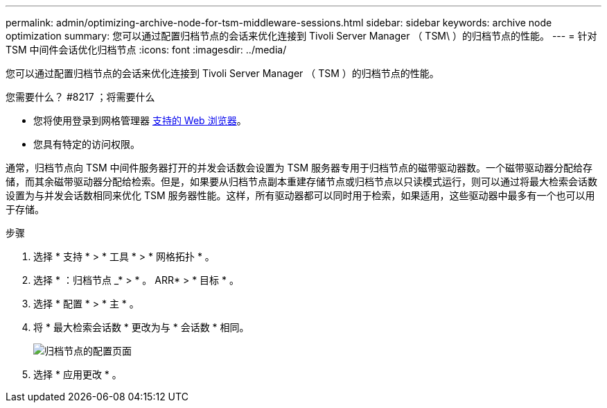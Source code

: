 ---
permalink: admin/optimizing-archive-node-for-tsm-middleware-sessions.html 
sidebar: sidebar 
keywords: archive node optimization 
summary: 您可以通过配置归档节点的会话来优化连接到 Tivoli Server Manager （ TSM\ ）的归档节点的性能。 
---
= 针对 TSM 中间件会话优化归档节点
:icons: font
:imagesdir: ../media/


[role="lead"]
您可以通过配置归档节点的会话来优化连接到 Tivoli Server Manager （ TSM ）的归档节点的性能。

.您需要什么？ #8217 ；将需要什么
* 您将使用登录到网格管理器 xref:../admin/web-browser-requirements.adoc[支持的 Web 浏览器]。
* 您具有特定的访问权限。


通常，归档节点向 TSM 中间件服务器打开的并发会话数会设置为 TSM 服务器专用于归档节点的磁带驱动器数。一个磁带驱动器分配给存储，而其余磁带驱动器分配给检索。但是，如果要从归档节点副本重建存储节点或归档节点以只读模式运行，则可以通过将最大检索会话数设置为与并发会话数相同来优化 TSM 服务器性能。这样，所有驱动器都可以同时用于检索，如果适用，这些驱动器中最多有一个也可以用于存储。

.步骤
. 选择 * 支持 * > * 工具 * > * 网格拓扑 * 。
. 选择 * ：归档节点 _* > * 。 ARR* > * 目标 * 。
. 选择 * 配置 * > * 主 * 。
. 将 * 最大检索会话数 * 更改为与 * 会话数 * 相同。
+
image::../media/optimizing_tivoli_storage_manager.gif[归档节点的配置页面]

. 选择 * 应用更改 * 。

